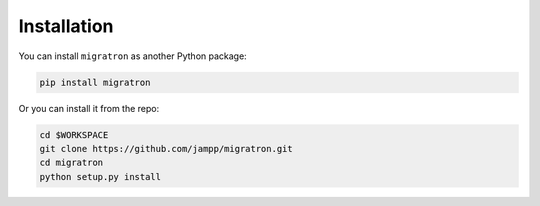 ============
Installation
============


You can install ``migratron`` as another Python package:

.. code-block:: console

    pip install migratron


Or you can install it from the repo:

.. code-block:: console

    cd $WORKSPACE
    git clone https://github.com/jampp/migratron.git
    cd migratron
    python setup.py install
